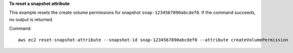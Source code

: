 **To reset a snapshot attribute**

This example resets the create volume permissions for snapshot ``snap-1234567890abcdef0``. If the command succeeds, no output is returned.

Command::

  aws ec2 reset-snapshot-attribute --snapshot-id snap-1234567890abcdef0 --attribute createVolumePermission

